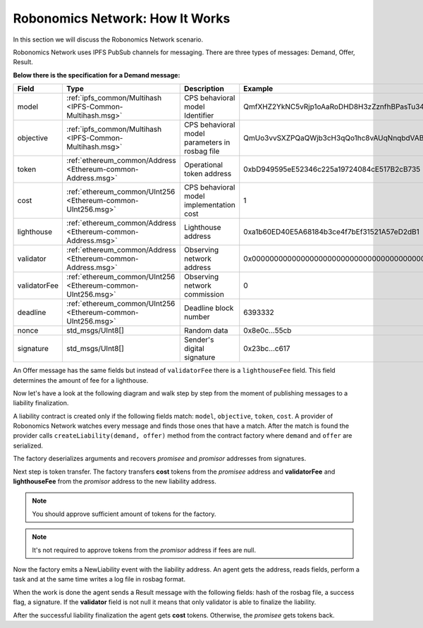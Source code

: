 Robonomics Network: How It Works
================================

In this section we will discuss the Robonomics Network scenario.

Robonomics Network uses IPFS PubSub channels for messaging. There are three types of messages: Demand, Offer, Result.

**Below there is the specification for a Demand message:**

=============== ============================================================== ================================================ ================================================
     Field                                   Type                                                Description                                        Example
=============== ============================================================== ================================================ ================================================
  model          :ref:`ipfs_common/Multihash <IPFS-Common-Multihash.msg>`       CPS behavioral model Identifier                  QmfXHZ2YkNC5vRjp1oAaRoDHD8H3zZznfhBPasTu348eWC
  objective      :ref:`ipfs_common/Multihash <IPFS-Common-Multihash.msg>`       CPS behavioral model parameters in rosbag file   QmUo3vvSXZPQaQWjb3cH3qQo1hc8vAUqNnqbdVABbSLb6r
  token          :ref:`ethereum_common/Address <Ethereum-common-Address.msg>`   Operational token address                        0xbD949595eE52346c225a19724084cE517B2cB735
  cost           :ref:`ethereum_common/UInt256 <Ethereum-common-UInt256.msg>`   CPS behavioral model implementation cost         1
  lighthouse     :ref:`ethereum_common/Address <Ethereum-common-Address.msg>`   Lighthouse address                               0xa1b60ED40E5A68184b3ce4f7bEf31521A57eD2dB1
  validator      :ref:`ethereum_common/Address <Ethereum-common-Address.msg>`   Observing network address                        0x0000000000000000000000000000000000000000
  validatorFee   :ref:`ethereum_common/UInt256 <Ethereum-common-UInt256.msg>`   Observing network commission                     0
  deadline       :ref:`ethereum_common/UInt256 <Ethereum-common-UInt256.msg>`   Deadline block number                            6393332
  nonce          std_msgs/UInt8[]                                               Random data                                      0x8e0c...55cb
  signature      std_msgs/UInt8[]                                               Sender's digital signature                       0x23bc...c617
=============== ============================================================== ================================================ ================================================

An Offer message has the same fields but instead of ``validatorFee`` there is a ``lighthouseFee`` field. This field determines the amount of fee for a lighthouse.

Now let's have a look at the following diagram and walk step by step from the moment of publishing messages to a liability finalization.

.. image:: ../img/5.png
   :alt: Scenario
   :align: center

A liability contract is created only if the following fields match: ``model``, ``objective``, ``token``, ``cost``. A provider of Robonomics Network watches every message and finds those ones that have a match.
After the match is found the provider calls ``createLiability(demand, offer)`` method from the contract factory where ``demand`` and ``offer`` are serialized.

The factory deserializes arguments and recovers *promisee* and *promisor* addresses from signatures.

Next step is token transfer. The factory transfers **cost** tokens from the *promisee* address and **validatorFee** and **lighthouseFee** from the *promisor* address to the new liability address.

.. note::

    You should approve sufficient amount of tokens for the factory.

.. note::

    It's not required to approve tokens from the *promisor* address if fees are null.

Now the factory emits a NewLiability event with the liability address. An agent gets the address, reads fields, perform a task and at the same time writes a log file in rosbag format.

When the work is done the agent sends a Result message with the following fields: hash of the rosbag file, a success flag, a signature. If the **validator** field is not null it means that only validator is able to finalize the liability.

After the successful liability finalization the agent gets **cost** tokens. Otherwise, the *promisee* gets tokens back.
